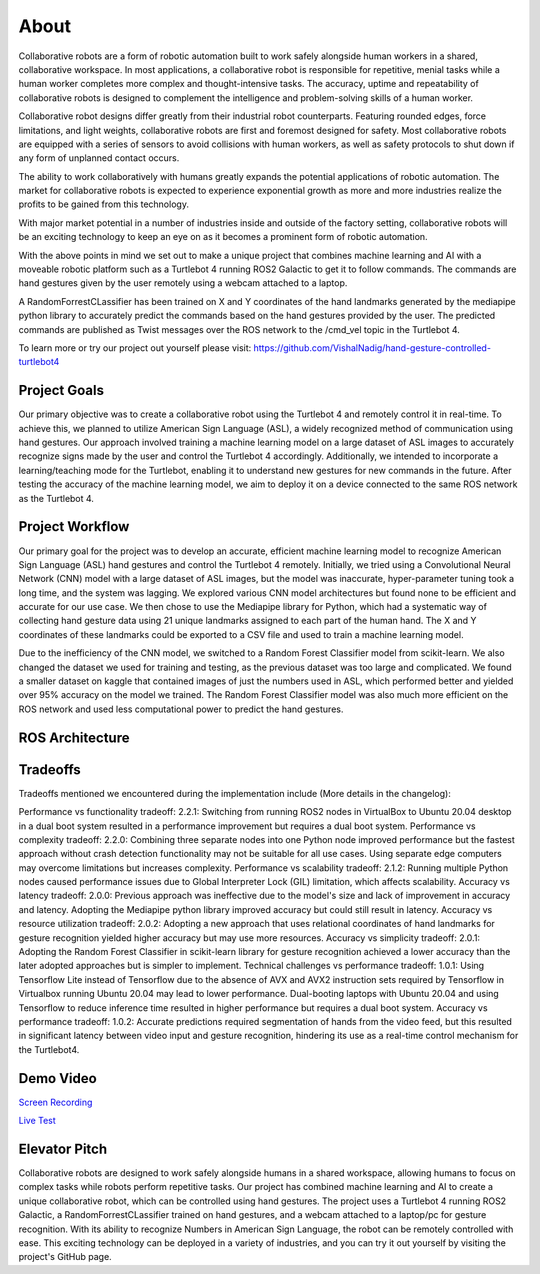 About
====
Collaborative robots are a form of robotic automation built to work safely alongside human workers in a shared, collaborative workspace. In most applications, a collaborative robot is responsible for repetitive, menial tasks while a human worker completes more complex and thought-intensive tasks. The accuracy, uptime and repeatability of collaborative robots is designed to complement the intelligence and problem-solving skills of a human worker.

Collaborative robot designs differ greatly from their industrial robot counterparts. Featuring rounded edges, force limitations, and light weights, collaborative robots are first and foremost designed for safety. Most collaborative robots are equipped with a series of sensors to avoid collisions with human workers, as well as safety protocols to shut down if any form of unplanned contact occurs.

The ability to work collaboratively with humans greatly expands the potential applications of robotic automation. The market for collaborative robots is expected to experience exponential growth as more and more industries realize the profits to be gained from this technology.

With major market potential in a number of industries inside and outside of the factory setting, collaborative robots will be an exciting technology to keep an eye on as it becomes a prominent form of robotic automation.

With the above points in mind we set out to make a unique project that combines machine learning and AI with a moveable robotic platform such as a Turtlebot 4 running ROS2 Galactic to get it to follow commands. The commands are hand gestures given by the user remotely using a webcam attached to a laptop. 

A RandomForrestCLassifier has been trained on X and Y coordinates of the hand landmarks generated by the mediapipe python library to accurately predict the commands based on the hand gestures provided by the user. The predicted commands are published as Twist messages over the ROS network to the /cmd_vel topic in the Turtlebot 4.

To learn more or try our project out yourself please visit: https://github.com/VishalNadig/hand-gesture-controlled-turtlebot4

Project Goals
----
Our primary objective was to create a collaborative robot using the Turtlebot 4 and remotely control it in real-time. To achieve this, we planned to utilize American Sign Language (ASL), a widely recognized method of communication using hand gestures. Our approach involved training a machine learning model on a large dataset of ASL images to accurately recognize signs made by the user and control the Turtlebot 4 accordingly. Additionally, we intended to incorporate a learning/teaching mode for the Turtlebot, enabling it to understand new gestures for new commands in the future. After testing the accuracy of the machine learning model, we aim to deploy it on a device connected to the same ROS network as the Turtlebot 4.


Project Workflow
----
Our primary goal for the project was to develop an accurate, efficient machine learning model to recognize American Sign Language (ASL) hand gestures and control the Turtlebot 4 remotely. Initially, we tried using a Convolutional Neural Network (CNN) model with a large dataset of ASL images, but the model was inaccurate, hyper-parameter tuning took a long time, and the system was lagging. We explored various CNN model architectures but found none to be efficient and accurate for our use case. We then chose to use the Mediapipe library for Python, which had a systematic way of collecting hand gesture data using 21 unique landmarks assigned to each part of the human hand. The X and Y coordinates of these landmarks could be exported to a CSV file and used to train a machine learning model.

Due to the inefficiency of the CNN model, we switched to a Random Forest Classifier model from scikit-learn. We also changed the dataset we used for training and testing, as the previous dataset was too large and complicated. We found a smaller dataset on kaggle that contained images of just the numbers used in ASL, which performed better and yielded over 95% accuracy on the model we trained. The Random Forest Classifier model was also much more efficient on the ROS network and used less computational power to predict the hand gestures. 

ROS Architecture
----

.. image:: Turtlebot4GestureFlowchart.png
   :width: 600
   
Tradeoffs
----
Tradeoffs mentioned we encountered during the implementation include (More details in the changelog):

Performance vs functionality tradeoff:
2.2.1: Switching from running ROS2 nodes in VirtualBox to Ubuntu 20.04 desktop in a dual boot system resulted in a performance improvement but requires a dual boot system.
Performance vs complexity tradeoff:
2.2.0: Combining three separate nodes into one Python node improved performance but the fastest approach without crash detection functionality may not be suitable for all use cases. Using separate edge computers may overcome limitations but increases complexity.
Performance vs scalability tradeoff:
2.1.2: Running multiple Python nodes caused performance issues due to Global Interpreter Lock (GIL) limitation, which affects scalability.
Accuracy vs latency tradeoff:
2.0.0: Previous approach was ineffective due to the model's size and lack of improvement in accuracy and latency. Adopting the Mediapipe python library improved accuracy but could still result in latency.
Accuracy vs resource utilization tradeoff:
2.0.2: Adopting a new approach that uses relational coordinates of hand landmarks for gesture recognition yielded higher accuracy but may use more resources.
Accuracy vs simplicity tradeoff:
2.0.1: Adopting the Random Forest Classifier in scikit-learn library for gesture recognition achieved a lower accuracy than the later adopted approaches but is simpler to implement.
Technical challenges vs performance tradeoff:
1.0.1: Using Tensorflow Lite instead of Tensorflow due to the absence of AVX and AVX2 instruction sets required by Tensorflow in Virtualbox running Ubuntu 20.04 may lead to lower performance. Dual-booting laptops with Ubuntu 20.04 and using Tensorflow to reduce inference time resulted in higher performance but requires a dual boot system.
Accuracy vs performance tradeoff:
1.0.2: Accurate predictions required segmentation of hands from the video feed, but this resulted in significant latency between video input and gesture recognition, hindering its use as a real-time control mechanism for the Turtlebot4.

Demo Video
----

`Screen Recording <https://youtu.be/q4oaOehS-fE>`_

`Live Test <https://youtu.be/BmBkIntueFs>`_

Elevator Pitch
----

Collaborative robots are designed to work safely alongside humans in a shared workspace, allowing humans to focus on complex tasks while robots perform repetitive tasks. Our project has combined machine learning and AI to create a unique collaborative robot, which can be controlled using hand gestures. The project uses a Turtlebot 4 running ROS2 Galactic, a RandomForrestCLassifier trained on hand gestures, and a webcam attached to a laptop/pc for gesture recognition. With its ability to recognize Numbers in American Sign Language, the robot can be remotely controlled with ease. This exciting technology can be deployed in a variety of industries, and you can try it out yourself by visiting the project's GitHub page.

